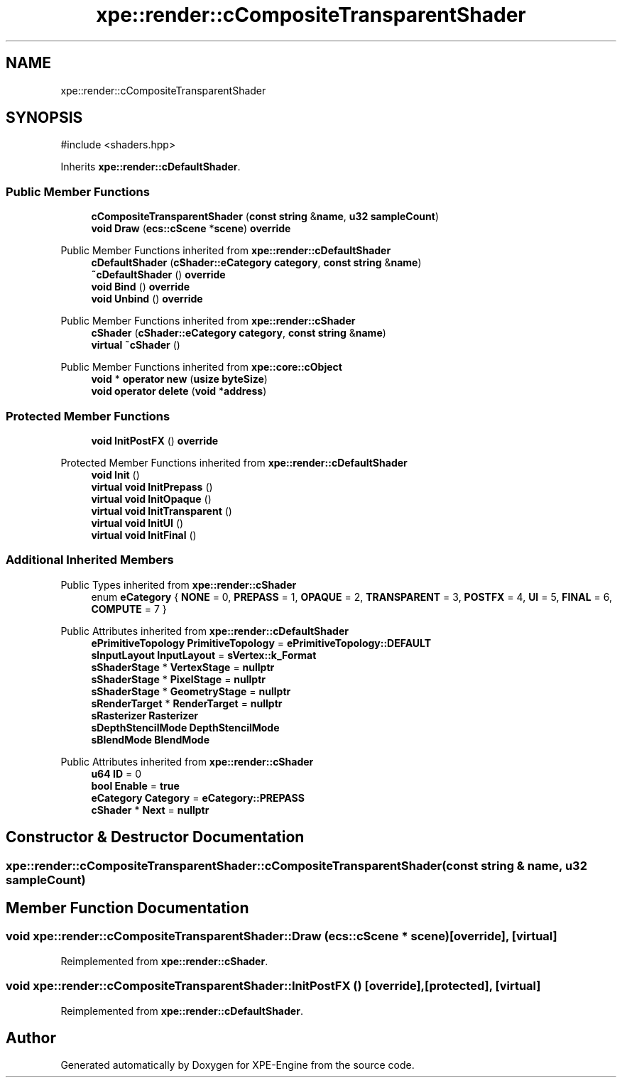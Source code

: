 .TH "xpe::render::cCompositeTransparentShader" 3 "Version 0.1" "XPE-Engine" \" -*- nroff -*-
.ad l
.nh
.SH NAME
xpe::render::cCompositeTransparentShader
.SH SYNOPSIS
.br
.PP
.PP
\fR#include <shaders\&.hpp>\fP
.PP
Inherits \fBxpe::render::cDefaultShader\fP\&.
.SS "Public Member Functions"

.in +1c
.ti -1c
.RI "\fBcCompositeTransparentShader\fP (\fBconst\fP \fBstring\fP &\fBname\fP, \fBu32\fP \fBsampleCount\fP)"
.br
.ti -1c
.RI "\fBvoid\fP \fBDraw\fP (\fBecs::cScene\fP *\fBscene\fP) \fBoverride\fP"
.br
.in -1c

Public Member Functions inherited from \fBxpe::render::cDefaultShader\fP
.in +1c
.ti -1c
.RI "\fBcDefaultShader\fP (\fBcShader::eCategory\fP \fBcategory\fP, \fBconst\fP \fBstring\fP &\fBname\fP)"
.br
.ti -1c
.RI "\fB~cDefaultShader\fP () \fBoverride\fP"
.br
.ti -1c
.RI "\fBvoid\fP \fBBind\fP () \fBoverride\fP"
.br
.ti -1c
.RI "\fBvoid\fP \fBUnbind\fP () \fBoverride\fP"
.br
.in -1c

Public Member Functions inherited from \fBxpe::render::cShader\fP
.in +1c
.ti -1c
.RI "\fBcShader\fP (\fBcShader::eCategory\fP \fBcategory\fP, \fBconst\fP \fBstring\fP &\fBname\fP)"
.br
.ti -1c
.RI "\fBvirtual\fP \fB~cShader\fP ()"
.br
.in -1c

Public Member Functions inherited from \fBxpe::core::cObject\fP
.in +1c
.ti -1c
.RI "\fBvoid\fP * \fBoperator new\fP (\fBusize\fP \fBbyteSize\fP)"
.br
.ti -1c
.RI "\fBvoid\fP \fBoperator delete\fP (\fBvoid\fP *\fBaddress\fP)"
.br
.in -1c
.SS "Protected Member Functions"

.in +1c
.ti -1c
.RI "\fBvoid\fP \fBInitPostFX\fP () \fBoverride\fP"
.br
.in -1c

Protected Member Functions inherited from \fBxpe::render::cDefaultShader\fP
.in +1c
.ti -1c
.RI "\fBvoid\fP \fBInit\fP ()"
.br
.ti -1c
.RI "\fBvirtual\fP \fBvoid\fP \fBInitPrepass\fP ()"
.br
.ti -1c
.RI "\fBvirtual\fP \fBvoid\fP \fBInitOpaque\fP ()"
.br
.ti -1c
.RI "\fBvirtual\fP \fBvoid\fP \fBInitTransparent\fP ()"
.br
.ti -1c
.RI "\fBvirtual\fP \fBvoid\fP \fBInitUI\fP ()"
.br
.ti -1c
.RI "\fBvirtual\fP \fBvoid\fP \fBInitFinal\fP ()"
.br
.in -1c
.SS "Additional Inherited Members"


Public Types inherited from \fBxpe::render::cShader\fP
.in +1c
.ti -1c
.RI "enum \fBeCategory\fP { \fBNONE\fP = 0, \fBPREPASS\fP = 1, \fBOPAQUE\fP = 2, \fBTRANSPARENT\fP = 3, \fBPOSTFX\fP = 4, \fBUI\fP = 5, \fBFINAL\fP = 6, \fBCOMPUTE\fP = 7 }"
.br
.in -1c

Public Attributes inherited from \fBxpe::render::cDefaultShader\fP
.in +1c
.ti -1c
.RI "\fBePrimitiveTopology\fP \fBPrimitiveTopology\fP = \fBePrimitiveTopology::DEFAULT\fP"
.br
.ti -1c
.RI "\fBsInputLayout\fP \fBInputLayout\fP = \fBsVertex::k_Format\fP"
.br
.ti -1c
.RI "\fBsShaderStage\fP * \fBVertexStage\fP = \fBnullptr\fP"
.br
.ti -1c
.RI "\fBsShaderStage\fP * \fBPixelStage\fP = \fBnullptr\fP"
.br
.ti -1c
.RI "\fBsShaderStage\fP * \fBGeometryStage\fP = \fBnullptr\fP"
.br
.ti -1c
.RI "\fBsRenderTarget\fP * \fBRenderTarget\fP = \fBnullptr\fP"
.br
.ti -1c
.RI "\fBsRasterizer\fP \fBRasterizer\fP"
.br
.ti -1c
.RI "\fBsDepthStencilMode\fP \fBDepthStencilMode\fP"
.br
.ti -1c
.RI "\fBsBlendMode\fP \fBBlendMode\fP"
.br
.in -1c

Public Attributes inherited from \fBxpe::render::cShader\fP
.in +1c
.ti -1c
.RI "\fBu64\fP \fBID\fP = 0"
.br
.ti -1c
.RI "\fBbool\fP \fBEnable\fP = \fBtrue\fP"
.br
.ti -1c
.RI "\fBeCategory\fP \fBCategory\fP = \fBeCategory::PREPASS\fP"
.br
.ti -1c
.RI "\fBcShader\fP * \fBNext\fP = \fBnullptr\fP"
.br
.in -1c
.SH "Constructor & Destructor Documentation"
.PP 
.SS "xpe::render::cCompositeTransparentShader::cCompositeTransparentShader (\fBconst\fP \fBstring\fP & name, \fBu32\fP sampleCount)"

.SH "Member Function Documentation"
.PP 
.SS "\fBvoid\fP xpe::render::cCompositeTransparentShader::Draw (\fBecs::cScene\fP * scene)\fR [override]\fP, \fR [virtual]\fP"

.PP
Reimplemented from \fBxpe::render::cShader\fP\&.
.SS "\fBvoid\fP xpe::render::cCompositeTransparentShader::InitPostFX ()\fR [override]\fP, \fR [protected]\fP, \fR [virtual]\fP"

.PP
Reimplemented from \fBxpe::render::cDefaultShader\fP\&.

.SH "Author"
.PP 
Generated automatically by Doxygen for XPE-Engine from the source code\&.
